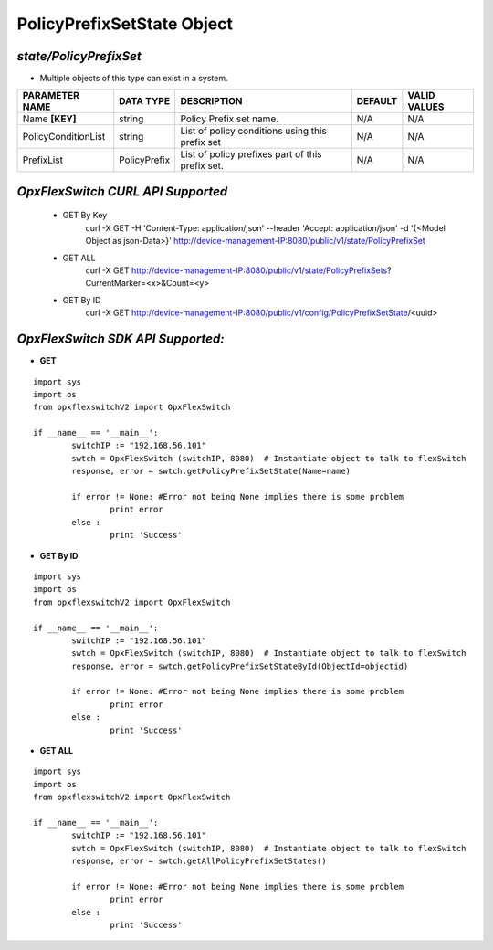 PolicyPrefixSetState Object
=============================================================

*state/PolicyPrefixSet*
------------------------------------

- Multiple objects of this type can exist in a system.

+---------------------+---------------+--------------------------------+-------------+------------------+
| **PARAMETER NAME**  | **DATA TYPE** |        **DESCRIPTION**         | **DEFAULT** | **VALID VALUES** |
+---------------------+---------------+--------------------------------+-------------+------------------+
| Name **[KEY]**      | string        | Policy Prefix set name.        | N/A         | N/A              |
+---------------------+---------------+--------------------------------+-------------+------------------+
| PolicyConditionList | string        | List of policy conditions      | N/A         | N/A              |
|                     |               | using this prefix set          |             |                  |
+---------------------+---------------+--------------------------------+-------------+------------------+
| PrefixList          | PolicyPrefix  | List of policy prefixes part   | N/A         | N/A              |
|                     |               | of this prefix set.            |             |                  |
+---------------------+---------------+--------------------------------+-------------+------------------+



*OpxFlexSwitch CURL API Supported*
------------------------------------

	- GET By Key
		 curl -X GET -H 'Content-Type: application/json' --header 'Accept: application/json' -d '{<Model Object as json-Data>}' http://device-management-IP:8080/public/v1/state/PolicyPrefixSet
	- GET ALL
		 curl -X GET http://device-management-IP:8080/public/v1/state/PolicyPrefixSets?CurrentMarker=<x>&Count=<y>
	- GET By ID
		 curl -X GET http://device-management-IP:8080/public/v1/config/PolicyPrefixSetState/<uuid>


*OpxFlexSwitch SDK API Supported:*
------------------------------------



- **GET**


::

	import sys
	import os
	from opxflexswitchV2 import OpxFlexSwitch

	if __name__ == '__main__':
		switchIP := "192.168.56.101"
		swtch = OpxFlexSwitch (switchIP, 8080)  # Instantiate object to talk to flexSwitch
		response, error = swtch.getPolicyPrefixSetState(Name=name)

		if error != None: #Error not being None implies there is some problem
			print error
		else :
			print 'Success'


- **GET By ID**


::

	import sys
	import os
	from opxflexswitchV2 import OpxFlexSwitch

	if __name__ == '__main__':
		switchIP := "192.168.56.101"
		swtch = OpxFlexSwitch (switchIP, 8080)  # Instantiate object to talk to flexSwitch
		response, error = swtch.getPolicyPrefixSetStateById(ObjectId=objectid)

		if error != None: #Error not being None implies there is some problem
			print error
		else :
			print 'Success'




- **GET ALL**


::

	import sys
	import os
	from opxflexswitchV2 import OpxFlexSwitch

	if __name__ == '__main__':
		switchIP := "192.168.56.101"
		swtch = OpxFlexSwitch (switchIP, 8080)  # Instantiate object to talk to flexSwitch
		response, error = swtch.getAllPolicyPrefixSetStates()

		if error != None: #Error not being None implies there is some problem
			print error
		else :
			print 'Success'


